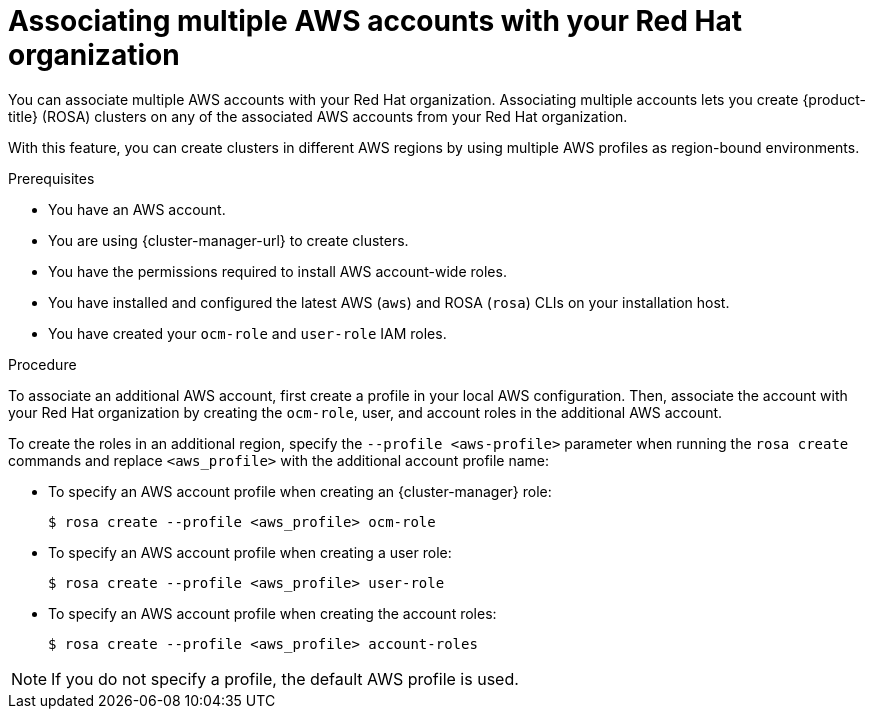 // Module included in the following assemblies:
//
// * support/rosa-troubleshooting-iam-resources.adoc
// * rosa_planning/rosa-sts-ocm-role.adoc
// * rosa_planning/rosa-sts-aws-prereqs.adoc
:_content-type: PROCEDURE
[id="rosa-associating-multiple-account_{context}"]
= Associating multiple AWS accounts with your Red Hat organization

You can associate multiple AWS accounts with your Red Hat organization. Associating multiple accounts lets you create {product-title} (ROSA) clusters on any of the associated AWS accounts from your Red Hat organization.

With this feature, you can create clusters in different AWS regions by using multiple AWS profiles as region-bound environments.

.Prerequisites

* You have an AWS account.
* You are using {cluster-manager-url} to create clusters.
* You have the permissions required to install AWS account-wide roles.
* You have installed and configured the latest AWS (`aws`) and ROSA (`rosa`) CLIs on your installation host.
* You have created your `ocm-role` and `user-role` IAM roles.

.Procedure

To associate an additional AWS account, first create a profile in your local AWS configuration. Then, associate the account with your Red Hat organization by creating the `ocm-role`, user, and account roles in the additional AWS account.

To create the roles in an additional region, specify the `--profile <aws-profile>` parameter when running the `rosa create` commands and replace `<aws_profile>` with the additional account profile name:

* To specify an AWS account profile when creating an {cluster-manager} role:
+
[source,terminal]
----
$ rosa create --profile <aws_profile> ocm-role
----

* To specify an AWS account profile when creating a user role:
+
[source,terminal]
----
$ rosa create --profile <aws_profile> user-role
----

* To specify an AWS account profile when creating the account roles:
+
[source,terminal]
----
$ rosa create --profile <aws_profile> account-roles
----

[NOTE]
====
If you do not specify a profile, the default AWS profile is used.
====
